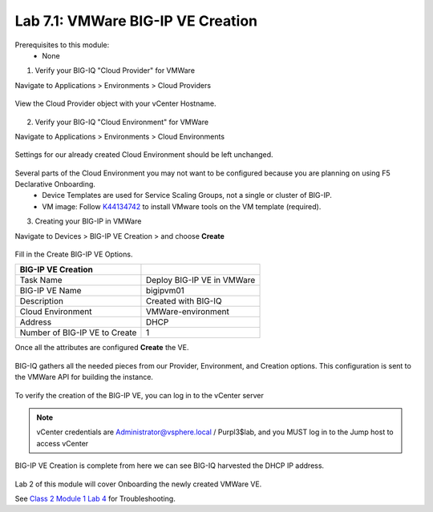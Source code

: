 Lab 7.1: VMWare BIG-IP VE Creation
----------------------------------

Prerequisites to this module:
  - None

1. Verify your BIG-IQ "Cloud Provider" for VMWare

Navigate to Applications > Environments > Cloud Providers

  |image01|

View the Cloud Provider object with your vCenter Hostname.

  |image02|

2. Verify your BIG-IQ "Cloud Environment" for VMWare

Navigate to Applications > Environments > Cloud Environments

  |image03|

Settings for our already created Cloud Environment should be left unchanged.

  |image04|

Several parts of the Cloud Environment you may not want to be configured because you are planning on using F5 Declarative Onboarding.
  - Device Templates are used for Service Scaling Groups, not a single or cluster of BIG-IP.
  - VM image: Follow `K44134742`_ to install VMware tools on the VM template (required).

.. _`K44134742`: https://support.f5.com/csp/article/K44134742 

3. Creating your BIG-IP in VMWare

Navigate to Devices > BIG-IP VE Creation > and choose **Create**

  |image05|

Fill in the Create BIG-IP VE Options.

+-------------------------------+---------------------------+
| BIG-IP VE Creation            |                           |
+===============================+===========================+
| Task Name                     | Deploy BIG-IP VE in VMWare|
+-------------------------------+---------------------------+
| BIG-IP VE Name                | bigipvm01                 |
+-------------------------------+---------------------------+
| Description                   | Created with BIG-IQ       |
+-------------------------------+---------------------------+
| Cloud Environment             | VMWare-environment        |
+-------------------------------+---------------------------+
| Address                       | DHCP                      |
+-------------------------------+---------------------------+
| Number of BIG-IP VE to Create | 1                         |
+-------------------------------+---------------------------+

Once all the attributes are configured **Create** the VE.

  |image06|

BIG-IQ gathers all the needed pieces from our Provider, Environment, and Creation options. This configuration is sent to the VMWare API for building the instance.

  |image07|

To verify the creation of the BIG-IP VE, you can log in to the vCenter server

 |image08|

.. Note:: vCenter credentials are Administrator@vsphere.local    / Purpl3$lab, and you MUST log in to the Jump host to access vCenter

BIG-IP VE Creation is complete from here we can see BIG-IQ harvested the DHCP IP address.

  |image09|
  |image11|

Lab 2 of this module will cover Onboarding the newly created VMWare VE.

See `Class 2 Module 1 Lab 4`_ for Troubleshooting.

.. _Class 2 Module 1 Lab 4: ../../class2/module1/lab4.html

.. |image01| image:: pictures/image01.png
   :width: 60%
.. |image02| image:: pictures/image02.png
   :width: 60%
.. |image03| image:: pictures/image03.png
   :width: 60%
.. |image04| image:: pictures/image04.png
   :width: 60%
.. |image05| image:: pictures/image05.png
   :width: 60%
.. |image06| image:: pictures/image06.png
   :width: 60%
.. |image07| image:: pictures/image07.png
   :width: 60%
.. |image08| image:: pictures/image08.png
   :width: 60%
.. |image09| image:: pictures/image09.png
   :width: 60%
.. |image11| image:: pictures/image11.png
   :width: 60%
